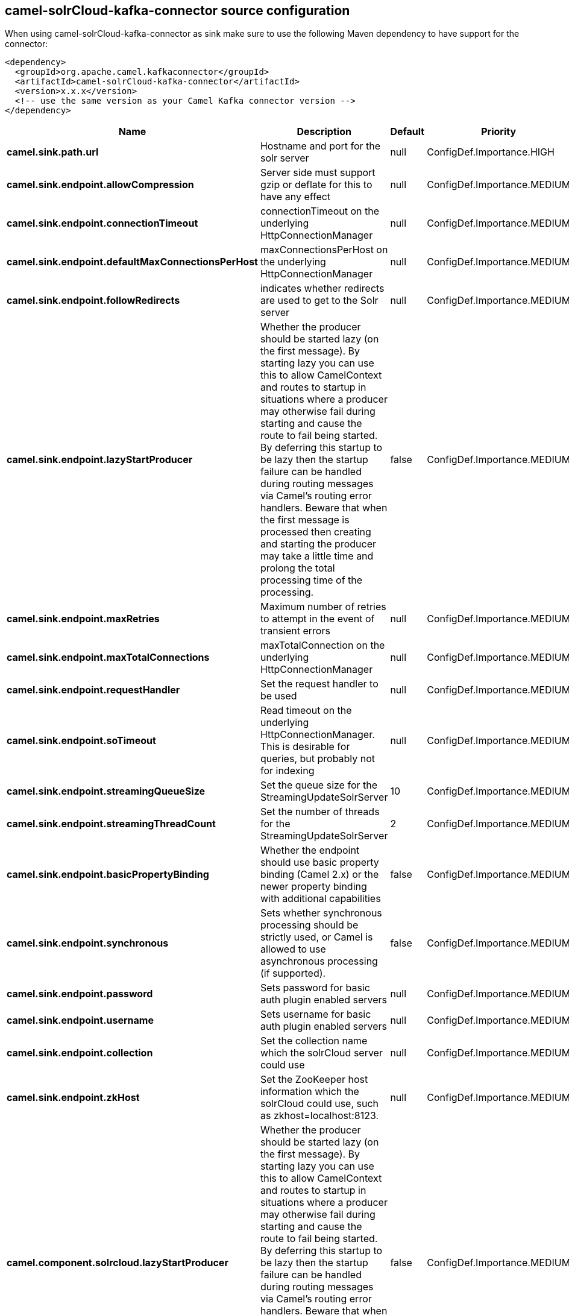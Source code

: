 // kafka-connector options: START
[[camel-solrCloud-kafka-connector-source]]
== camel-solrCloud-kafka-connector source configuration

When using camel-solrCloud-kafka-connector as sink make sure to use the following Maven dependency to have support for the connector:

[source,xml]
----
<dependency>
  <groupId>org.apache.camel.kafkaconnector</groupId>
  <artifactId>camel-solrCloud-kafka-connector</artifactId>
  <version>x.x.x</version>
  <!-- use the same version as your Camel Kafka connector version -->
</dependency>
----


[width="100%",cols="2,5,^1,2",options="header"]
|===
| Name | Description | Default | Priority
| *camel.sink.path.url* | Hostname and port for the solr server | null | ConfigDef.Importance.HIGH
| *camel.sink.endpoint.allowCompression* | Server side must support gzip or deflate for this to have any effect | null | ConfigDef.Importance.MEDIUM
| *camel.sink.endpoint.connectionTimeout* | connectionTimeout on the underlying HttpConnectionManager | null | ConfigDef.Importance.MEDIUM
| *camel.sink.endpoint.defaultMaxConnectionsPerHost* | maxConnectionsPerHost on the underlying HttpConnectionManager | null | ConfigDef.Importance.MEDIUM
| *camel.sink.endpoint.followRedirects* | indicates whether redirects are used to get to the Solr server | null | ConfigDef.Importance.MEDIUM
| *camel.sink.endpoint.lazyStartProducer* | Whether the producer should be started lazy (on the first message). By starting lazy you can use this to allow CamelContext and routes to startup in situations where a producer may otherwise fail during starting and cause the route to fail being started. By deferring this startup to be lazy then the startup failure can be handled during routing messages via Camel's routing error handlers. Beware that when the first message is processed then creating and starting the producer may take a little time and prolong the total processing time of the processing. | false | ConfigDef.Importance.MEDIUM
| *camel.sink.endpoint.maxRetries* | Maximum number of retries to attempt in the event of transient errors | null | ConfigDef.Importance.MEDIUM
| *camel.sink.endpoint.maxTotalConnections* | maxTotalConnection on the underlying HttpConnectionManager | null | ConfigDef.Importance.MEDIUM
| *camel.sink.endpoint.requestHandler* | Set the request handler to be used | null | ConfigDef.Importance.MEDIUM
| *camel.sink.endpoint.soTimeout* | Read timeout on the underlying HttpConnectionManager. This is desirable for queries, but probably not for indexing | null | ConfigDef.Importance.MEDIUM
| *camel.sink.endpoint.streamingQueueSize* | Set the queue size for the StreamingUpdateSolrServer | 10 | ConfigDef.Importance.MEDIUM
| *camel.sink.endpoint.streamingThreadCount* | Set the number of threads for the StreamingUpdateSolrServer | 2 | ConfigDef.Importance.MEDIUM
| *camel.sink.endpoint.basicPropertyBinding* | Whether the endpoint should use basic property binding (Camel 2.x) or the newer property binding with additional capabilities | false | ConfigDef.Importance.MEDIUM
| *camel.sink.endpoint.synchronous* | Sets whether synchronous processing should be strictly used, or Camel is allowed to use asynchronous processing (if supported). | false | ConfigDef.Importance.MEDIUM
| *camel.sink.endpoint.password* | Sets password for basic auth plugin enabled servers | null | ConfigDef.Importance.MEDIUM
| *camel.sink.endpoint.username* | Sets username for basic auth plugin enabled servers | null | ConfigDef.Importance.MEDIUM
| *camel.sink.endpoint.collection* | Set the collection name which the solrCloud server could use | null | ConfigDef.Importance.MEDIUM
| *camel.sink.endpoint.zkHost* | Set the ZooKeeper host information which the solrCloud could use, such as zkhost=localhost:8123. | null | ConfigDef.Importance.MEDIUM
| *camel.component.solrcloud.lazyStartProducer* | Whether the producer should be started lazy (on the first message). By starting lazy you can use this to allow CamelContext and routes to startup in situations where a producer may otherwise fail during starting and cause the route to fail being started. By deferring this startup to be lazy then the startup failure can be handled during routing messages via Camel's routing error handlers. Beware that when the first message is processed then creating and starting the producer may take a little time and prolong the total processing time of the processing. | false | ConfigDef.Importance.MEDIUM
| *camel.component.solrcloud.basicPropertyBinding* | Whether the component should use basic property binding (Camel 2.x) or the newer property binding with additional capabilities | false | ConfigDef.Importance.MEDIUM
|===
// kafka-connector options: END
